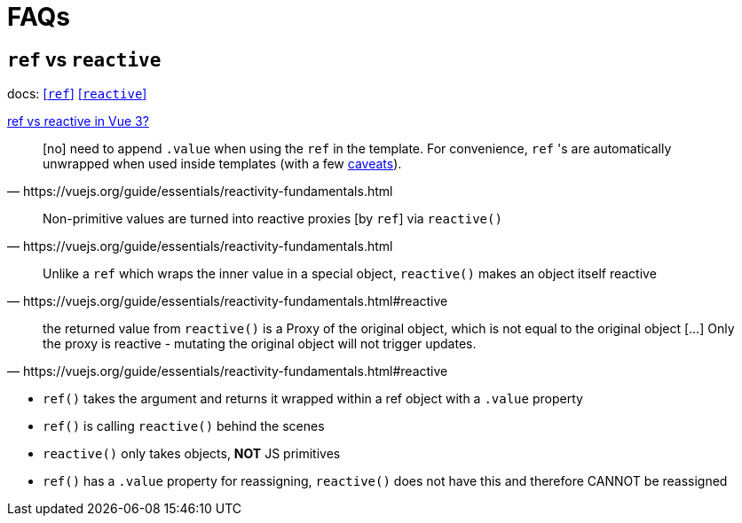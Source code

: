 = FAQs

== `ref` vs `reactive`

// === `ref`
// === `reactive`

docs: 
https://vuejs.org/guide/essentials/reactivity-fundamentals.html#ref[[`ref`\]]
https://vuejs.org/guide/essentials/reactivity-fundamentals.html#reactive[[`reactive`\]]

https://stackoverflow.com/questions/61452458/ref-vs-reactive-in-vue-3[ref vs reactive in Vue 3?]

[,https://vuejs.org/guide/essentials/reactivity-fundamentals.html]
____
[no] need to append `.value` when using the `ref` in the template. 
For convenience, `ref` 's are automatically unwrapped when used inside templates (with a few https://vuejs.org/guide/essentials/reactivity-fundamentals.html#caveat-when-unwrapping-in-templates[caveats]).
____

[,https://vuejs.org/guide/essentials/reactivity-fundamentals.html]
____
Non-primitive values are turned into reactive proxies [by `ref`] via `reactive()`
____

[,https://vuejs.org/guide/essentials/reactivity-fundamentals.html#reactive]
____
Unlike a `ref` which wraps the inner value in a special object, `reactive()` makes an object itself reactive
____

[,https://vuejs.org/guide/essentials/reactivity-fundamentals.html#reactive]
____
the returned value from `reactive()` is a Proxy of the original object, which is not equal to the original object [...]
Only the proxy is reactive - mutating the original object will not trigger updates. 
____

* `ref()` takes the argument and returns it wrapped within a ref object with a `.value` property
* `ref()` is calling `reactive()` behind the scenes
* `reactive()` only takes objects, *NOT* JS primitives
* `ref()` has a `.value` property for reassigning, `reactive()` does not have this and therefore CANNOT be reassigned